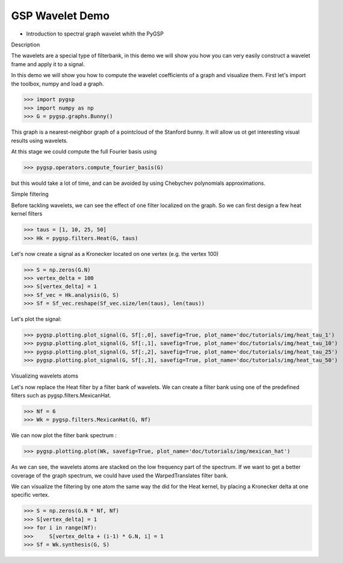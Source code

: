 ================
GSP Wavelet Demo
================

* Introduction to spectral graph wavelet whith the PyGSP

Description

The wavelets are a special type of filterbank, in this demo we will show you how you can very easily construct a wavelet frame and apply it to a signal.

In this demo we will show you how to compute the wavelet coefficients of a graph and visualize them.
First let's import the toolbox, numpy and load a graph.

>>> import pygsp
>>> import numpy as np
>>> G = pygsp.graphs.Bunny()

This graph is a nearest-neighbor graph of a pointcloud of the Stanford bunny. It will allow us ot get interesting visual results using wavelets.

At this stage we could compute the full Fourier basis using 

>>> pygsp.operators.compute_fourier_basis(G)

but this would take a lot of time, and can be avoided by using Chebychev polynomials approximations.

Simple filtering

Before tackling wavelets, we can see the effect of one filter localized on the graph. So we can first design a few heat kernel filters

>>> taus = [1, 10, 25, 50]
>>> Hk = pygsp.filters.Heat(G, taus)

Let's now create a signal as a Kronecker located on one vertex (e.g. the vertex 100)

>>> S = np.zeros(G.N)
>>> vertex_delta = 100
>>> S[vertex_delta] = 1
>>> Sf_vec = Hk.analysis(G, S)
>>> Sf = Sf_vec.reshape(Sf_vec.size/len(taus), len(taus))

Let's plot the signal:

>>> pygsp.plotting.plot_signal(G, Sf[:,0], savefig=True, plot_name='doc/tutorials/img/heat_tau_1')
>>> pygsp.plotting.plot_signal(G, Sf[:,1], savefig=True, plot_name='doc/tutorials/img/heat_tau_10')
>>> pygsp.plotting.plot_signal(G, Sf[:,2], savefig=True, plot_name='doc/tutorials/img/heat_tau_25')
>>> pygsp.plotting.plot_signal(G, Sf[:,3], savefig=True, plot_name='doc/tutorials/img/heat_tau_50')

.. image:: img/heat_tau_1
.. image:: img/heat_tau_10
.. image:: img/heat_tau_25
.. image:: img/heat_tau_50

Visualizing wavelets atoms

Let's now replace the Heat filter by a filter bank of wavelets. We can create a filter bank using one of the predefined filters such as pygsp.filters.MexicanHat.

>>> Nf = 6
>>> Wk = pygsp.filters.MexicanHat(G, Nf)

We can now plot the filter bank spectrum :

>>> pygsp.plotting.plot(Wk, savefig=True, plot_name='doc/tutorials/img/mexican_hat')

.. image:: img/mexican_hat

As we can see, the wavelets atoms are stacked on the low frequency part of the spectrum.
If we want to get a better coverage of the graph spectrum, we could have used the WarpedTranslates filter bank.

We can visualize the filtering by one atom the same way the did for the Heat kernel, by placing a Kronecker delta at one specific vertex.

>>> S = np.zeros(G.N * Nf, Nf)
>>> S[vertex_delta] = 1
>>> for i in range(Nf):
>>>     S[vertex_delta + (i-1) * G.N, i] = 1
>>> Sf = Wk.synthesis(G, S)
